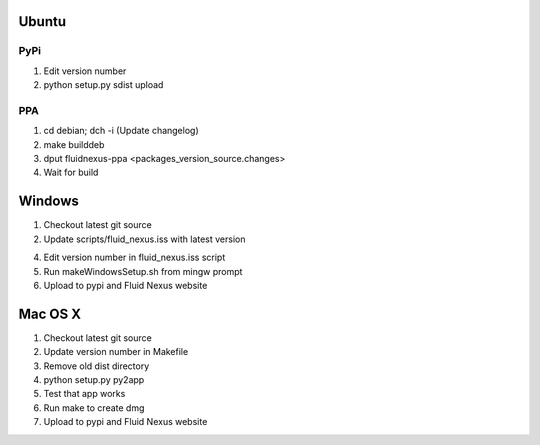 Ubuntu
======

PyPi
++++

1.  Edit version number

2.  python setup.py sdist upload

PPA
+++

1.  cd debian; dch -i (Update changelog)

2.  make builddeb

3.  dput fluidnexus-ppa <packages_version_source.changes>

4.  Wait for build

Windows
=======

1.  Checkout latest git source

2.  Update scripts/fluid_nexus.iss with latest version

4.  Edit version number in fluid_nexus.iss script

5.  Run makeWindowsSetup.sh from mingw prompt
    
6.  Upload to pypi and Fluid Nexus website

Mac OS X
========

1.  Checkout latest git source

2.  Update version number in Makefile

3.  Remove old dist directory

4.  python setup.py py2app

5.  Test that app works

6.  Run make to create dmg

7.  Upload to pypi and Fluid Nexus website
